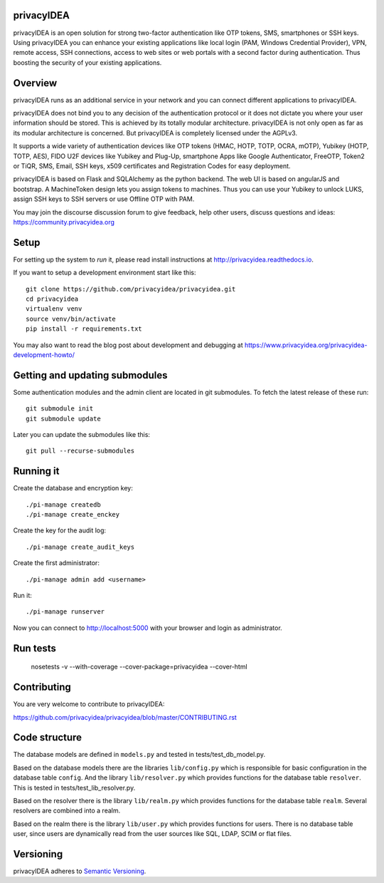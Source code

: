 privacyIDEA
===========

.. image:: https://travis-ci.org/privacyidea/privacyidea.svg?branch=master
    :alt: Build Status
    :target: https://travis-ci.org/privacyidea/privacyidea

.. image:: https://circleci.com/gh/privacyidea/privacyidea/tree/master.svg?style=shield&circle-token=:circle-token
    :alt: CircleCI
    :target: https://circleci.com/gh/privacyidea/privacyidea

.. image:: https://codecov.io/github/privacyidea/privacyidea/coverage.svg?branch=master
    :target: https://codecov.io/github/privacyidea/privacyidea?branch=master

.. .. image:: https://img.shields.io/pypi/dm/privacyidea.svg
..    :alt: Downloads
..    :target: https://pypi.python.org/pypi/privacyidea/
    
.. image:: https://img.shields.io/pypi/v/privacyidea.svg
    :alt: Latest Version
    :target: https://pypi.python.org/pypi/privacyidea/
    
.. image:: https://img.shields.io/github/license/privacyidea/privacyidea.svg
    :alt: License
    :target: https://pypi.python.org/pypi/privacyidea/
    
.. image:: https://readthedocs.org/projects/privacyidea/badge/?version=latest
    :alt: Documentation
    :target: http://privacyidea.readthedocs.org/en/latest/

.. .. image:: https://codeclimate.com/github/privacyidea/privacyidea/badges/gpa.svg
..    :alt: Code Climate
..    :target: https://codeclimate.com/github/privacyidea/privacyidea

.. image:: https://api.codacy.com/project/badge/grade/d58934978e1a4bcca325f2912ea386ff
    :alt: Codacy Badge
    :target: https://www.codacy.com/app/cornelius-koelbel/privacyidea
    
.. image:: https://img.shields.io/twitter/follow/privacyidea.svg?style=social&label=Follow
    :alt: privacyIDEA on twitter
    
privacyIDEA is an open solution for strong two-factor authentication like 
OTP tokens, SMS, smartphones or SSH keys.
Using privacyIDEA you can enhance your existing applications like local login 
(PAM, Windows Credential Provider), 
VPN, remote access, SSH connections, access to web sites or web portals with 
a second factor during authentication. Thus boosting the security of your 
existing applications.

Overview
========

privacyIDEA runs as an additional service in your network and you can connect different 
applications to privacyIDEA.

.. image:: https://privacyidea.org/wp-content/uploads/2017/privacyIDEA-Integration.png
    :alt: privacyIDEA Integration
    :scale: 50 %

privacyIDEA does not bind you to any decision of the authentication
protocol or it does not dictate you where your user information should be
stored. This is achieved by its totally modular architecture.
privacyIDEA is not only open as far as its modular architecture is
concerned. But privacyIDEA is completely licensed under the AGPLv3.

It supports a wide variety of authentication devices like OTP tokens 
(HMAC, HOTP, TOTP, OCRA, mOTP), Yubikey (HOTP, TOTP, AES), FIDO U2F devices 
like Yubikey and Plug-Up, smartphone
Apps like Google Authenticator, FreeOTP, Token2  or TiQR,
SMS, Email, SSH keys, x509 certificates 
and Registration Codes for easy deployment.

privacyIDEA is based on Flask and SQLAlchemy as the python backend. The
web UI is based on angularJS and bootstrap.
A MachineToken design lets you assign tokens to machines. Thus you can use
your Yubikey to unlock LUKS, assign SSH keys to SSH servers or use Offline OTP with PAM.

You may join the discourse discussion forum to give feedback, help other users, discuss questions and ideas:
https://community.privacyidea.org


Setup
=====

For setting up the system to *run* it, please read install instructions 
at http://privacyidea.readthedocs.io.

If you want to setup a development environment start like this::

    git clone https://github.com/privacyidea/privacyidea.git
    cd privacyidea
    virtualenv venv
    source venv/bin/activate
    pip install -r requirements.txt

You may also want to read the blog post about development and debugging at
https://www.privacyidea.org/privacyidea-development-howto/

Getting and updating submodules
===============================

Some authentication modules and the admin client are located in git submodules.
To fetch the latest release of these run::

   git submodule init
   git submodule update

Later you can update the submodules like this::

   git pull --recurse-submodules

Running it
==========

Create the database and encryption key::

    ./pi-manage createdb
    ./pi-manage create_enckey

Create the key for the audit log::

    ./pi-manage create_audit_keys

Create the first administrator::

    ./pi-manage admin add <username>

Run it::

    ./pi-manage runserver

Now you can connect to http://localhost:5000 with your browser and login
as administrator.

Run tests
=========

    nosetests -v --with-coverage --cover-package=privacyidea --cover-html

Contributing
============

You are very welcome to contribute to privacyIDEA:

https://github.com/privacyidea/privacyidea/blob/master/CONTRIBUTING.rst

Code structure
==============

The database models are defined in ``models.py`` and tested in 
tests/test_db_model.py.

Based on the database models there are the libraries ``lib/config.py`` which is
responsible for basic configuration in the database table ``config``.
And the library ``lib/resolver.py`` which provides functions for the database
table ``resolver``. This is tested in tests/test_lib_resolver.py.

Based on the resolver there is the library ``lib/realm.py`` which provides
functions
for the database table ``realm``. Several resolvers are combined into a realm.

Based on the realm there is the library ``lib/user.py`` which provides functions 
for users. There is no database table user, since users are dynamically read 
from the user sources like SQL, LDAP, SCIM or flat files.

Versioning
==========
privacyIDEA adheres to `Semantic Versioning <http://semver.org/>`_.
